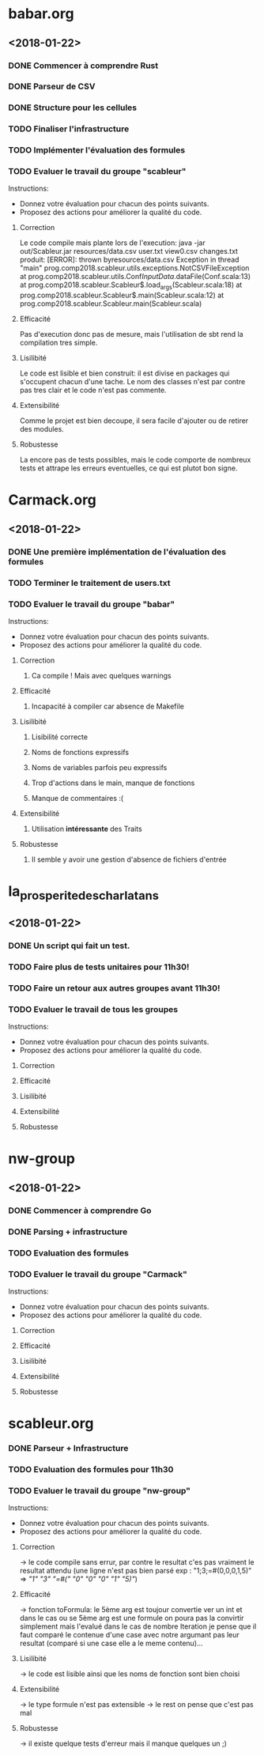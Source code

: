 #+STARTUP: hidestars

* babar.org
** <2018-01-22>
*** DONE Commencer à comprendre Rust
*** DONE Parseur de CSV
*** DONE Structure pour les cellules
*** TODO Finaliser l'infrastructure
*** TODO Implémenter l'évaluation des formules
*** TODO Evaluer le travail du groupe "scableur"
    Instructions:
    - Donnez votre évaluation pour chacun des points suivants.
    - Proposez des actions pour améliorer la qualité du code.

**** Correction
    Le code compile mais plante lors de l'execution:
        java -jar out/Scableur.jar resources/data.csv user.txt view0.csv changes.txt
    produit:
        [ERROR]: thrown byresources/data.csv
        Exception in thread "main" prog.comp2018.scableur.utils.exceptions.NotCSVFileException
        at prog.comp2018.scableur.utils.Conf$InputData$.dataFile(Conf.scala:13)
        at prog.comp2018.scableur.Scableur$.load_args(Scableur.scala:18)
        at prog.comp2018.scableur.Scableur$.main(Scableur.scala:12)
        at prog.comp2018.scableur.Scableur.main(Scableur.scala)

**** Efficacité
    Pas d'execution donc pas de mesure, mais l'utilisation de sbt rend la compilation tres simple.

**** Lisilibité
    Le code est lisible et bien construit: il est divise en packages qui s'occupent chacun d'une tache.
    Le nom des classes n'est par contre pas tres clair et le code n'est pas commente.

**** Extensibilité
    Comme le projet est bien decoupe, il sera facile d'ajouter ou de retirer des modules.

**** Robustesse
    La encore pas de tests possibles, mais le code comporte de nombreux tests et attrape les erreurs eventuelles, ce qui est plutot bon signe.

* Carmack.org
** <2018-01-22>
*** DONE Une première implémentation de l'évaluation des formules
*** TODO Terminer le traitement de users.txt
*** TODO Evaluer le travail du groupe "babar"
    Instructions:
    - Donnez votre évaluation pour chacun des points suivants.
    - Proposez des actions pour améliorer la qualité du code.
**** Correction
***** Ca compile ! Mais avec quelques warnings 
**** Efficacité
***** Incapacité à compiler car absence de Makefile
**** Lisilibité
***** Lisibilité correcte
***** Noms de fonctions expressifs
***** Noms de variables parfois peu expressifs
***** Trop d'actions dans le main, manque de fonctions
***** Manque de commentaires :(
**** Extensibilité
***** Utilisation *intéressante* des Traits
**** Robustesse
***** Il semble y avoir une gestion d'absence de fichiers d'entrée

* la_prosperite_des_charlatans
** <2018-01-22>
*** DONE Un script qui fait un test.
*** TODO Faire plus de tests unitaires pour 11h30!
*** TODO Faire un retour aux autres groupes *avant* 11h30!
*** TODO Evaluer le travail de tous les groupes
    Instructions:
    - Donnez votre évaluation pour chacun des points suivants.
    - Proposez des actions pour améliorer la qualité du code.
**** Correction
**** Efficacité
**** Lisilibité
**** Extensibilité
**** Robustesse

* nw-group
** <2018-01-22>
*** DONE Commencer à comprendre Go
*** DONE Parsing + infrastructure
*** TODO Evaluation des formules
*** TODO Evaluer le travail du groupe "Carmack"
    Instructions:
    - Donnez votre évaluation pour chacun des points suivants.
    - Proposez des actions pour améliorer la qualité du code.
**** Correction
**** Efficacité
**** Lisilibité 
**** Extensibilité
**** Robustesse

* scableur.org
*** DONE Parseur + Infrastructure
*** TODO Evaluation des formules pour 11h30
*** TODO Evaluer le travail du groupe "nw-group"
    Instructions:
    - Donnez votre évaluation pour chacun des points suivants.
    - Proposez des actions pour améliorer la qualité du code.

**** Correction  
	-> le code compile sans errur, par contre le resultat c'es pas vraiment
	le resultat attendu (une ligne n'est pas bien parsé exp : "1;3;=#(0,0,0,1,5)"
							=> [["1" "3" "=#(" "0" "0" "0" "1" "5)"]])
**** Efficacité
	-> fonction toFormula: le 5ème arg est toujour convertie ver un int et dans le cas ou
	se 5ème arg est une formule on poura pas la convirtir simplement mais l'evalué 
	dans le cas de nombre Iteration je pense que il faut comparé le contenue d'une case avec notre 
	argumant pas leur resultat (comparé si une case elle a le meme contenu)...

**** Lisilibité
	-> le code est lisible ainsi que les noms de fonction sont bien choisi

**** Extensibilité
	-> le type formule n'est pas extensible 
	-> le rest on pense que c'est pas mal

**** Robustesse
	-> il existe quelque tests d'erreur mais il manque quelques un ;)
